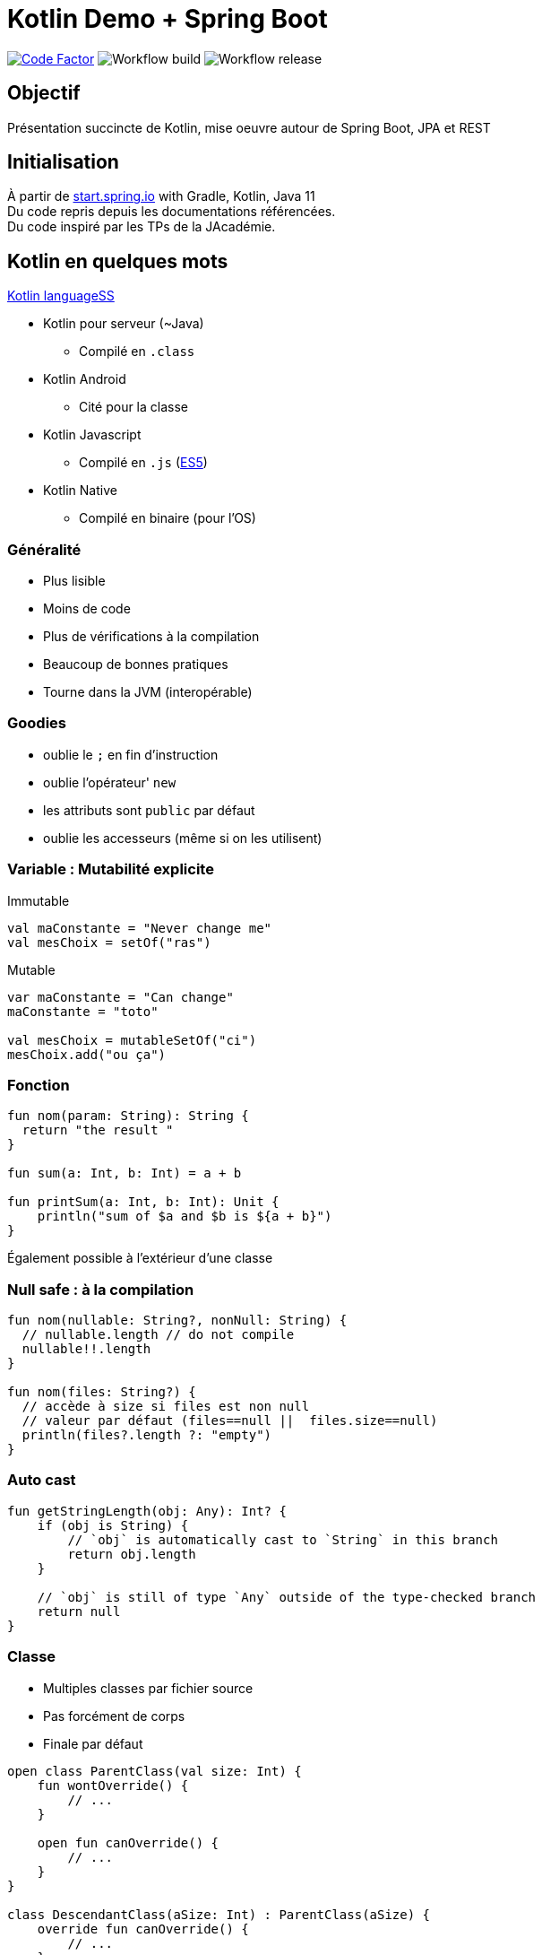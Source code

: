 = Kotlin Demo + Spring Boot

image:https://www.codefactor.io/repository/github/smougenot/kotlindemo/badge[Code Factor, link=https://www.codefactor.io/repository/github/smougenot/kotlindemo]
image:https://github.com/smougenot/kotlindemo/workflows/Gradle%20Build/badge.svg[Workflow build]
image:https://github.com/smougenot/kotlindemo/workflows/Gradle%20Release/badge.svg[Workflow release]

== Objectif

Présentation succincte de Kotlin, mise oeuvre autour de Spring Boot, JPA et REST

== Initialisation

À partir de
https://start.spring.io/#!type=gradle-project&language=kotlin&platformVersion=2.4.2.RELEASE&packaging=jar&jvmVersion=11&groupId=fr.tse.jacademie&artifactId=kotlinDemo&name=kotlinDemo&description=Demo%20project%20for%20Spring%20Boot%20Kotlin&packageName=fr.tse.jacademie.kotlinDemo&dependencies=web,data-jpa,h2,actuator,data-rest-explorer,data-rest[start.spring.io] with Gradle, Kotlin, Java 11 +
Du code repris depuis les documentations référencées. +
Du code inspiré par les TPs de la JAcadémie.

== Kotlin en quelques mots

https://kotlinlang.org/docs/reference/server-overview.html[Kotlin languageSS]

* Kotlin pour serveur (~Java)
  ** Compilé en `.class`
* Kotlin Android
  ** Cité pour la classe
* Kotlin Javascript
  ** Compilé en `.js` (https://www.ecma-international.org/ecma-262/5.1/[ES5])
* Kotlin Native
** Compilé en binaire (pour l'OS)

=== Généralité

* Plus lisible
* Moins de code
* Plus de vérifications à la compilation
* Beaucoup de bonnes pratiques
* Tourne dans la JVM (interopérable)

=== Goodies

* oublie le `;` en fin d'instruction
* oublie l'opérateur' `new`
* les attributs sont `public` par défaut
* oublie les accesseurs (même si on les utilisent)

=== Variable : Mutabilité explicite

Immutable
[source,Kotlin]
----
val maConstante = "Never change me"
val mesChoix = setOf("ras")

----

Mutable
[source,Kotlin]
----
var maConstante = "Can change"
maConstante = "toto"

val mesChoix = mutableSetOf("ci")
mesChoix.add("ou ça")
----

=== Fonction

[source,Kotlin]
----
fun nom(param: String): String {
  return "the result "
}

fun sum(a: Int, b: Int) = a + b

fun printSum(a: Int, b: Int): Unit {
    println("sum of $a and $b is ${a + b}")
}
----

Également possible à l'extérieur d'une classe

=== Null safe : à la compilation

[source,Kotlin]
----
fun nom(nullable: String?, nonNull: String) {
  // nullable.length // do not compile
  nullable!!.length
}

fun nom(files: String?) {
  // accède à size si files est non null
  // valeur par défaut (files==null ||  files.size==null)
  println(files?.length ?: "empty")
}
----

=== Auto cast

[source,Kotlin]
----
fun getStringLength(obj: Any): Int? {
    if (obj is String) {
        // `obj` is automatically cast to `String` in this branch
        return obj.length
    }

    // `obj` is still of type `Any` outside of the type-checked branch
    return null
}
----

=== Classe

* Multiples classes par fichier source
* Pas forcément de corps
* Finale par défaut

[source,Kotlin]
----
open class ParentClass(val size: Int) {
    fun wontOverride() {
        // ...
    }

    open fun canOverride() {
        // ...
    }
}

class DescendantClass(aSize: Int) : ParentClass(aSize) {
    override fun canOverride() {
        // ...
    }
}

fun f() {
    val numberFour = DescendantClass(4)
}
----

=== Data class

* Pojo
* Immutable
* Finale

=== Paramètre nommés, valeurs par défaut

[source,Kotlin]
----
data class MessageK(
  val from: String,
  val to: String,
  val title: String? = null,
  val cc: String? = null,
  val body: String? = null
)

val t = MessageK(from="From", to="To", cc="Cc")
----

=== String

Interpolation de variable
[source,Kotlin]
----
val qui="who"
val msg="${qui.toUpperCase()} est sur la première base"
----


Multi-ligne littérale
[source,Kotlin]
----
val texte = """
    Lorem ipsum dolor sit amet,
    consectetur adipiscing elit,
    sed do eiusmod tempor incididunt
    ut labore et dolore magna aliqua.
""".trimIndent()
----

=== Destructuration

* Projette le contenu d'un objet dans plusieurs variables.
* Attention à l'ordre
* Va bien avec une `data class`

[source,Kotlin]
----
for ((key, value) in map) {
// do something with the key and the value
}
----

[source,Kotlin]
----
val numbers = listOf("one", "two", "three", "four")
val (match, rest) = numbers.partition { it.length > 3 }
----

=== Extension

* Ajouter des méthodes à une classe existante


[source,Kotlin]
----
fun String.asKebab() = this.replace(' ', '-')

assertThat("a Bc d".asKebab()).isEqualTo("a-Bc-d")
----

* Ajouter des attributs (~getter) à une classe existante

e.g. Ajouter un attribut indiquant le plus haut index de position dans une liste +
sur toutes les listes (via un getter)
[source,Kotlin]
----
val <T> List<T>.lastIndex: Int
    get() = size - 1

var maListe = listOf("1", "2", "3")
maListe.lastIndex // is 2
----

=== Function de niveau supérieur

* Une fonction qui prend en paramètre une fonction
* lambda comme en Java

Exemple l'extension `fold` fournie sur les collections

[source,Kotlin]
----
fun <T, R> Collection<T>.fold(
    initial: R,
    combine: (acc: R, nextElement: T) -> R // <1>
): R {
    var accumulator: R = initial
    for (element: T in this) {
        accumulator = combine(accumulator, element)
    }
    return accumulator
}
----
<1> Signature d'une fonction

Utilisation
[source,Kotlin]
----

val items = listOf(1, 2, 3, 4, 5)

// Lambdas are code blocks enclosed in curly braces.
items.fold(0, {
  // When a lambda has parameters, they go first, followed by '->'
  acc: Int, i: Int ->
    print("acc = $acc, i = $i, ")
    val result = acc + i
    println("result = $result")
    // The last expression in a lambda is considered the return value:
    result
})
----


=== Mais aussi

* alias de type
[source,Kotlin]
----
typealias ID = Long?

@Entity
class Student(
        var name: String,
        @Id @GeneratedValue var id: ID = null)
----

* scope function
[source,Kotlin]
----
val adam = Person("Adam").apply {
    age = 20  // same as this.age = 20 or adam.age = 20
    city = "London"
}
----

* `when`
[source,Kotlin]
----
when (x) {
    is Int -> print(x + 1)
    is String -> print(x.length + 1)
    is IntArray -> print(x.sum())
}
----

* Type-Safe Builders
[source,Kotlin]
----

fun result() =
    html {
        head {
            title {+"XML encoding with Kotlin"}
        }
    //...
    }

fun html(init: HTML.() -> Unit): HTML {
    val html = HTML()
    html.init()
    return html
}
----

* Coroutines (thread légers)
...

=== JPA

* `open` plugin `allopen`
* Mutable
  ** val -> var
  ** Set -> MutableSet

=== Test unitaire (Spring, MockBean)

* Nom de Méthode `\`ma methode\``

https://github.com/smougenot/KotlinDemo/blob/main/src/test/kotlin/fr/tse/jacademie/kotlinDemo/service/StudentServiceTest.kt[StudentServiceTest.kt]

=== Test d'intégration Web

https://github.com/smougenot/KotlinDemo/blob/main/src/test/kotlin/fr/tse/jacademie/kotlinDemo/web/StudentControllerIntegrationTest.kt[StudentControllerIntegrationTest.kt]

== References / documentation

* https://start.spring.io/[start.spring.io]
* https://kotlinlang.org/docs/reference/server-overview.html[Kotlin language]
* https://spring.io/guides/tutorials/spring-boot-kotlin/[Spring-boot Kotlin tutorial]
